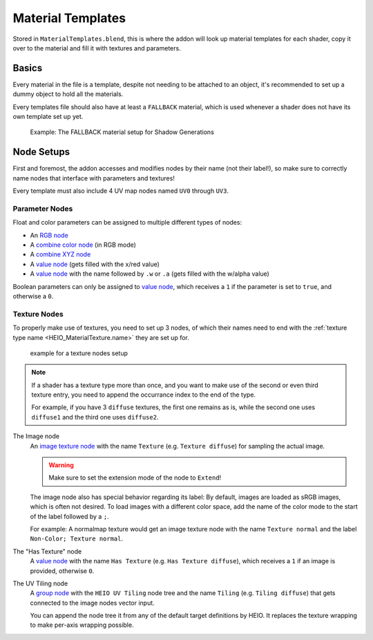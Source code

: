 
******************
Material Templates
******************

Stored in ``MaterialTemplates.blend``, this is where the addon will look up material templates for
each shader, copy it over to the material and fill it with textures and parameters.

Basics
======

Every material in the file is a template, despite not needing to be attached to an object,
it's recommended to set up a dummy object to hold all the materials.

Every templates file should also have at least a ``FALLBACK`` material, which is used
whenever a shader does not have its own template set up yet.

.. figure:: /images/target_configuration_material_template_example.png

	Example: The FALLBACK material setup for Shadow Generations

Node Setups
===========

First and foremost, the addon accesses and modifies nodes by their name (not their label!), so make
sure to correctly name nodes that interface with parameters and textures!

Every template must also include 4 UV map nodes named ``UV0`` through ``UV3``.


Parameter Nodes
---------------

Float and color parameters can be assigned to multiple different types of nodes:

- An `RGB node <https://docs.blender.org/manual/en/latest/render/shader_nodes/input/rgb.html>`_
- A `combine color node <https://docs.blender.org/manual/en/latest/render/shader_nodes/converter/combine_color.html>`_ (in RGB mode)
- A `combine XYZ node <https://docs.blender.org/manual/en/latest/render/shader_nodes/converter/combine_xyz.html>`_
- A `value node <https://docs.blender.org/manual/en/latest/render/shader_nodes/input/value.html>`_ (gets filled with the x/red value)
- A `value node <https://docs.blender.org/manual/en/latest/render/shader_nodes/input/value.html>`_ with the name followed by ``.w`` or ``.a`` (gets filled with the w/alpha value)

Boolean parameters can only be assigned to `value node <https://docs.blender.org/manual/en/latest/render/shader_nodes/input/value.html>`_,
which receives a ``1`` if the parameter is set to ``true``, and otherwise a ``0``.

Texture Nodes
-------------

To properly make use of textures, you need to set up 3 nodes, of which their names need to end
with the :ref:`texture type name <HEIO_MaterialTexture.name>` they are set up for.

.. figure:: /images/target_configuration_material_template_texture_example.png

	example for a texture nodes setup


.. note::

	If a shader has a texture type more than once, and you want to make use of the second or
	even third texture entry, you need to append the occurrance index to the end of the type.

	For example, if you have 3 ``diffuse`` textures, the first one remains as is, while the
	second one uses ``diffuse1`` and the third one uses ``diffuse2``.


The Image node
	An `image texture node <https://docs.blender.org/manual/en/latest/render/shader_nodes/textures/image.html>`_
	with the name ``Texture`` (e.g. ``Texture diffuse``) for sampling the actual image.

	.. warning::

		Make sure to set the extension mode of the node to ``Extend``!

	The image node also has special behavior regarding its label: By default, images are loaded as
	sRGB images, which is often not desired. To load images with a different color space, add the
	name of the color mode to the start of the label followed by a ``;``.

	For example: A normalmap texture would get an image texture node with the name ``Texture normal`` and
	the label ``Non-Color; Texture normal``.


The "Has Texture" node
	A `value node <https://docs.blender.org/manual/en/latest/render/shader_nodes/input/value.html>`_
	with the name ``Has Texture`` (e.g. ``Has Texture diffuse``), which receives a ``1`` if an
	image is provided, otherwise ``0``.


The UV Tiling node
	A `group node <https://docs.blender.org/manual/en/latest/render/shader_nodes/groups.html>`_
	with the ``HEIO UV Tiling`` node tree and the name ``Tiling`` (e.g. ``Tiling diffuse``) that
	gets connected to the image nodes vector input.

	You can append the node tree it from any of the default target definitions by HEIO. It
	replaces the texture wrapping to make per-axis wrapping possible.
